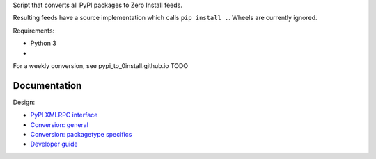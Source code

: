 Script that converts all PyPI packages to Zero Install feeds.

Resulting feeds have a source implementation which calls ``pip install .``.
Wheels are currently ignored.

Requirements:

- Python 3
- 

For a weekly conversion, see pypi_to_0install.github.io TODO

Documentation
-------------
Design:

- `PyPI XMLRPC interface <pypi_xmlrpc_interface.rst>`_
- `Conversion: general <conversion_general.rst>`_
- `Conversion: packagetype specifics <conversion_packagetype_specifics.rst>`_
- `Developer guide <developer_guide.rst>`_
